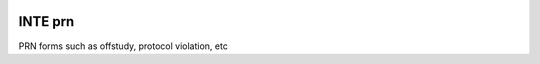 |pypi| |travis| |codecov| |downloads|

INTE prn
------------

PRN forms such as offstudy, protocol violation, etc


.. |pypi| image:: https://img.shields.io/pypi/v/inte-prn.svg
    :target: https://pypi.python.org/pypi/inte-prn
    
.. |travis| image:: https://travis-ci.com/inte-trial/inte-prn.svg?branch=develop
    :target: https://travis-ci.com/inte-trial/inte-prn
    
.. |codecov| image:: https://codecov.io/gh/inte-trial/inte-prn/branch/develop/graph/badge.svg
  :target: https://codecov.io/gh/inte-trial/inte-prn

.. |downloads| image:: https://pepy.tech/badge/inte-prn
   :target: https://pepy.tech/project/inte-prn
